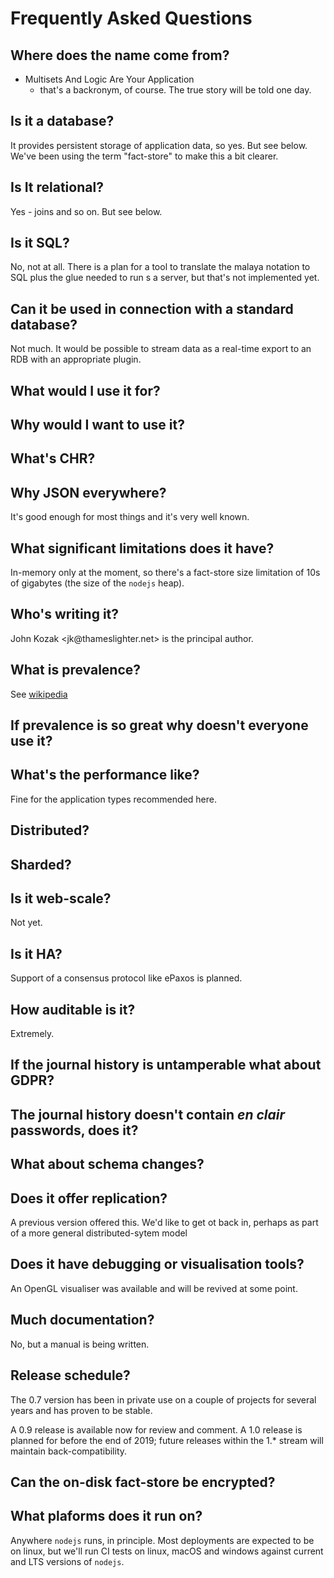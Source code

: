 * Frequently Asked Questions

** Where does the name come from?

- Multisets And Logic Are Your Application
 - that's a backronym, of course.  The true story will be told one day.

** Is it a database?

It provides persistent storage of application data, so yes.  But see
below.  We've been using the term "fact-store" to make this a bit
clearer.

** Is It relational?

Yes - joins and so on.  But see below.

** Is it SQL?

No, not at all. There is a plan for a tool to translate the malaya
notation to SQL plus the glue needed to run s a server, but that's not
implemented yet.

** Can it be used in connection with a standard database?

Not much.  It would be possible to stream data as a real-time export
to an RDB with an appropriate plugin.

** What would I use it for?
** Why would I want to use it?
** What's CHR?
** Why JSON everywhere?

It's good enough for most things and it's very well known.

** What significant limitations does it have?

In-memory only at the moment, so there's a fact-store size limitation
of 10s of gigabytes (the size of the ~nodejs~ heap).

** Who's writing it?

John Kozak <jk@thameslighter.net> is the principal author.

** What is prevalence?

See [[https://en.wikipedia.org/wiki/System_Prevalence][wikipedia]]

** If prevalence is so great why doesn't everyone use it?
** What's the performance like?

Fine for the application types recommended here.

** Distributed?
** Sharded?
** Is it web-scale?

Not yet.

** Is it HA?

Support of a consensus protocol like ePaxos is planned.

** How auditable is it?

Extremely.

** If the journal history is untamperable what about GDPR?
** The journal history doesn't contain /en clair/ passwords, does it?
** What about schema changes?
** Does it offer replication?
A previous version offered this.  We'd like to get ot back in, perhaps
as part of a more general distributed-sytem model
** Does it have debugging or visualisation tools?

An OpenGL visualiser was available and will be revived at some point.

** Much documentation?

No, but a manual is being written.

** Release schedule?

The 0.7 version has been in private use on a couple of projects for
several years and has proven to be stable.

A 0.9 release is available now for review and comment.  A 1.0 release
is planned for before the end of 2019; future releases within the 1.*
stream will maintain back-compatibility.

** Can the on-disk fact-store be encrypted?
** What plaforms does it run on?

Anywhere ~nodejs~ runs, in principle.  Most deployments are expected
to be on linux, but we'll run CI tests on linux, macOS and windows
against current and LTS versions of ~nodejs~.
